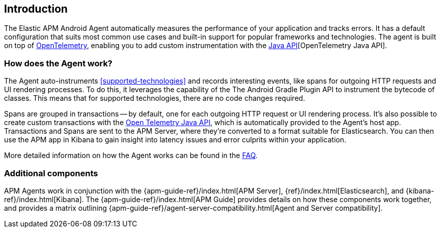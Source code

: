 [[intro]]
== Introduction

The Elastic APM Android Agent automatically measures the performance of your application and tracks errors.
It has a default configuration that suits most common use cases
and built-in support for popular frameworks and technologies.
The agent is built on top of https://opentelemetry.io/[OpenTelemetry],
enabling you to add custom instrumentation with the
https://opentelemetry.io/docs/instrumentation/java/manual/[Java API][OpenTelemetry Java API].


[float]
[[how-it-works]]
=== How does the Agent work?

The Agent auto-instruments <<supported-technologies>> and records interesting events, like spans for outgoing HTTP requests and UI rendering processes.
To do this, it leverages the capability of the The Android Gradle Plugin API to instrument the bytecode of classes.
This means that for supported technologies, there are no code changes required.

Spans are grouped in transactions -- by default, one for each outgoing HTTP request or UI rendering process.
It's also possible to create custom transactions with the https://opentelemetry.io/docs/instrumentation/java/manual/[Open Telemetry Java API], which is automatically provided to the Agent's host app.
Transactions and Spans are sent to the APM Server, where they're converted to a format suitable for Elasticsearch.
You can then use the APM app in Kibana to gain insight into latency issues and error culprits within your application.

More detailed information on how the Agent works can be found in the <<faq-how-does-it-work,FAQ>>.

[float]
[[additional-components]]
=== Additional components

APM Agents work in conjunction with the {apm-guide-ref}/index.html[APM Server], {ref}/index.html[Elasticsearch], and {kibana-ref}/index.html[Kibana].
The {apm-guide-ref}/index.html[APM Guide] provides details on how these components work together, and provides a matrix outlining {apm-guide-ref}/agent-server-compatibility.html[Agent and Server compatibility].